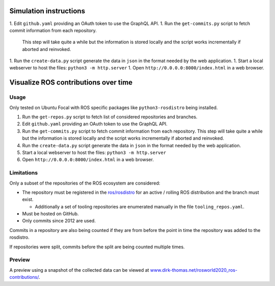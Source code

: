 Simulation instructions
======================

1. Edit ``github.yaml`` providing an OAuth token to use the GraphQL API.
1. Run the ``get-commits.py`` script to fetch commit information from each repository.
   This step will take quite a while but the information is stored locally and the script works incrementally if aborted and reinvoked.
1. Run the ``create-data.py`` script generate the data in ``json`` in the format needed by the web application.
1. Start a local webserver to host the files: ``python3 -m http.server``
1. Open ``http://0.0.0.0:8000/index.html`` in a web browser.


Visualize ROS contributions over time
=====================================

Usage
-----

Only tested on Ubuntu Focal with ROS specific packages like ``python3-rosdistro`` being installed.

1. Run the ``get-repos.py`` script to fetch list of considered repositories and branches.
2. Edit ``github.yaml`` providing an OAuth token to use the GraphQL API.
3. Run the ``get-commits.py`` script to fetch commit information from each repository.
   This step will take quite a while but the information is stored locally and the script works incrementally if aborted and reinvoked.
4. Run the ``create-data.py`` script generate the data in ``json`` in the format needed by the web application.
5. Start a local webserver to host the files: ``python3 -m http.server``
6. Open ``http://0.0.0.0:8000/index.html`` in a web browser.

Limitations
-----------

Only a subset of the repositories of the ROS ecosystem are considered:

* The repository must be registered in the `ros/rosdistro <https://github.com/ros/rosdistro.git>`_ for an active / rolling ROS distribution and the branch must exist.

  * Additionally a set of tooling repositories are enumerated manually in the file ``tooling_repos.yaml``.

* Must be hosted on GitHub.
* Only commits since 2012 are used.

Commits in a repository are also being counted if they are from before the point in time the repository was added to the rosdistro.

If repositories were split, commits before the split are being counted multiple times.

Preview
-------

A preview using a snapshot of the collected data can be viewed at `www.dirk-thomas.net/rosworld2020_ros-contributions/ <http://www.dirk-thomas.net/rosworld2020_ros-contributions/index.html>`_.
